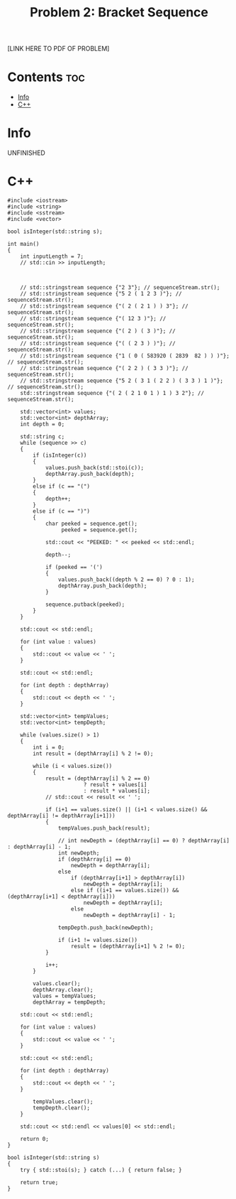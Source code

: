 #+TITLE: Problem 2: Bracket Sequence

[LINK HERE TO PDF OF PROBLEM]

* Contents :toc:
- [[#info][Info]]
- [[#c][C++]]

* Info

UNFINISHED

* C++

#+begin_src C++ :main no
#include <iostream>
#include <string>
#include <sstream>
#include <vector>

bool isInteger(std::string s);

int main()
{
    int inputLength = 7;
    // std::cin >> inputLength;



    // std::stringstream sequence {"2 3"}; // sequenceStream.str();
    // std::stringstream sequence {"5 2 ( 1 2 3 )"}; // sequenceStream.str();
    // std::stringstream sequence {"( 2 ( 2 1 ) ) 3"}; // sequenceStream.str();
    // std::stringstream sequence {"( 12 3 )"}; // sequenceStream.str();
    // std::stringstream sequence {"( 2 ) ( 3 )"}; // sequenceStream.str();
    // std::stringstream sequence {"( ( 2 3 ) )"}; // sequenceStream.str();
    // std::stringstream sequence {"1 ( 0 ( 583920 ( 2839  82 ) ) )"}; // sequenceStream.str();
    // std::stringstream sequence {"( 2 2 ) ( 3 3 )"}; // sequenceStream.str();
    // std::stringstream sequence {"5 2 ( 3 1 ( 2 2 ) ( 3 3 ) 1 )"}; // sequenceStream.str();
    std::stringstream sequence {"( 2 ( 2 1 0 1 ) 1 ) 3 2"}; // sequenceStream.str();

    std::vector<int> values;
    std::vector<int> depthArray;
    int depth = 0;

    std::string c;
    while (sequence >> c)
    {
        if (isInteger(c))
        {
            values.push_back(std::stoi(c));
            depthArray.push_back(depth);
        }
        else if (c == "(")
        {
            depth++;
        }
        else if (c == ")")
        {
            char peeked = sequence.get();
                 peeked = sequence.get();

            std::cout << "PEEKED: " << peeked << std::endl;

            depth--;

            if (peeked == '(')
            {
                values.push_back((depth % 2 == 0) ? 0 : 1);
                depthArray.push_back(depth);
            }

            sequence.putback(peeked);
        }
    }

    std::cout << std::endl;

    for (int value : values)
    {
        std::cout << value << ' ';
    }

    std::cout << std::endl;

    for (int depth : depthArray)
    {
        std::cout << depth << ' ';
    }

    std::vector<int> tempValues;
    std::vector<int> tempDepth;

    while (values.size() > 1)
    {
        int i = 0;
        int result = (depthArray[i] % 2 != 0);

        while (i < values.size())
        {
            result = (depthArray[i] % 2 == 0) 
                        ? result + values[i] 
                        : result * values[i];
            // std::cout << result << ' ';

            if (i+1 == values.size() || (i+1 < values.size() && depthArray[i] != depthArray[i+1]))
            {
                tempValues.push_back(result);

                // int newDepth = (depthArray[i] == 0) ? depthArray[i] : depthArray[i] - 1;
                int newDepth;
                if (depthArray[i] == 0)
                    newDepth = depthArray[i];
                else
                    if (depthArray[i+1] > depthArray[i])
                        newDepth = depthArray[i];
                    else if ((i+1 == values.size()) && (depthArray[i+1] < depthArray[i]))
                        newDepth = depthArray[i];
                    else 
                        newDepth = depthArray[i] - 1;

                tempDepth.push_back(newDepth);

                if (i+1 != values.size())
                    result = (depthArray[i+1] % 2 != 0);
            }

            i++;
        }

        values.clear();
        depthArray.clear();
        values = tempValues;
        depthArray = tempDepth;

    std::cout << std::endl;

    for (int value : values)
    {
        std::cout << value << ' ';
    }

    std::cout << std::endl;

    for (int depth : depthArray)
    {
        std::cout << depth << ' ';
    }

        tempValues.clear();
        tempDepth.clear();
    }

    std::cout << std::endl << values[0] << std::endl;

    return 0;
}

bool isInteger(std::string s)
{
    try { std::stoi(s); } catch (...) { return false; }

    return true;
}
#+end_src
